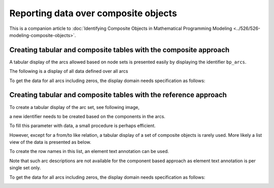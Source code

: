 Reporting data over composite objects
======================================

This is a companion article to :doc:`Identifying Composite Objects in Mathematical Programming Modeling <../526/526-modeling-composite-objects>`.


Creating tabular and composite tables with the composite approach
------------------------------------------------------------------

A tabular display of the arcs allowed based on node sets is presented easily by displaying the identifier ``bp_arcs``.

.. image:: images/component-tabular.png
    :align: center

The following is a display of all data defined over all arcs

.. image:: images/component-list.png
    :align: center

To get the data for all arcs including zeros, the display domain needs specification as follows:

.. image:: images/component-list-option-setting.png
    :align: center



Creating tabular and composite tables with the reference approach
------------------------------------------------------------------

To create a tabular display of the arc set, see following image,  

.. image:: images/reference-tabular.png
    :align: center

a new identifier needs to be created based on the components in the arcs.

.. code-block:: aimms
    :linenos:

    Parameter bp_arcsDef {
        IndexDomain: (i_nodeFrom,i_nodeTo);
        Range: binary;
        Definition: {
            pr_defArcDef();
        }
    }

To fill this parameter with data, a small procedure is perhaps efficient.

.. code-block:: aimms
    :linenos:

    Procedure pr_defArcDef {
        Body: {
            bp_arcsDefTmp( i_arc, ep_arcNodeFrom( i_arc ), ep_arcNodeTo( i_arc ) ) := 1;
            bp_arcsDef(i_nodeFrom, i_nodeTo ) := exists( i_arc | bp_arcsDefTmp(i_arc, i_nodeFrom, i_nodeTo) );
        }
        Parameter bp_arcsDefTmp {
            IndexDomain: (i_arc,i_nodeFrom,i_nodeTo);
            Range: binary;
        }
    }

However, except for a from/to like relation, a tabular display of a set of composite objects is rarely used.
More likely a list view of the data is presented as below.

.. image:: images/reference-list.png
    :align: center

To create the row names in this list, an element text annotation can be used.

.. code-block:: aimms
    :linenos:

    StringParameter sp_arcName {
        IndexDomain: i_arc;
        Definition: {
            formatString( "%e %s %e", 
                ep_arcNodeFrom( i_arc ), 
                character( 10230 ), ! Right arrow unicode.
                ep_arcNodeTo(   i_arc ) )
        }
    }

Note that such arc descriptions are not available for the component based approach as element text annotation is per single set only.

To get the data for all arcs including zeros, the display domain needs specification as follows:

.. image:: images/reference-list-option-setting.png
    :align: center

